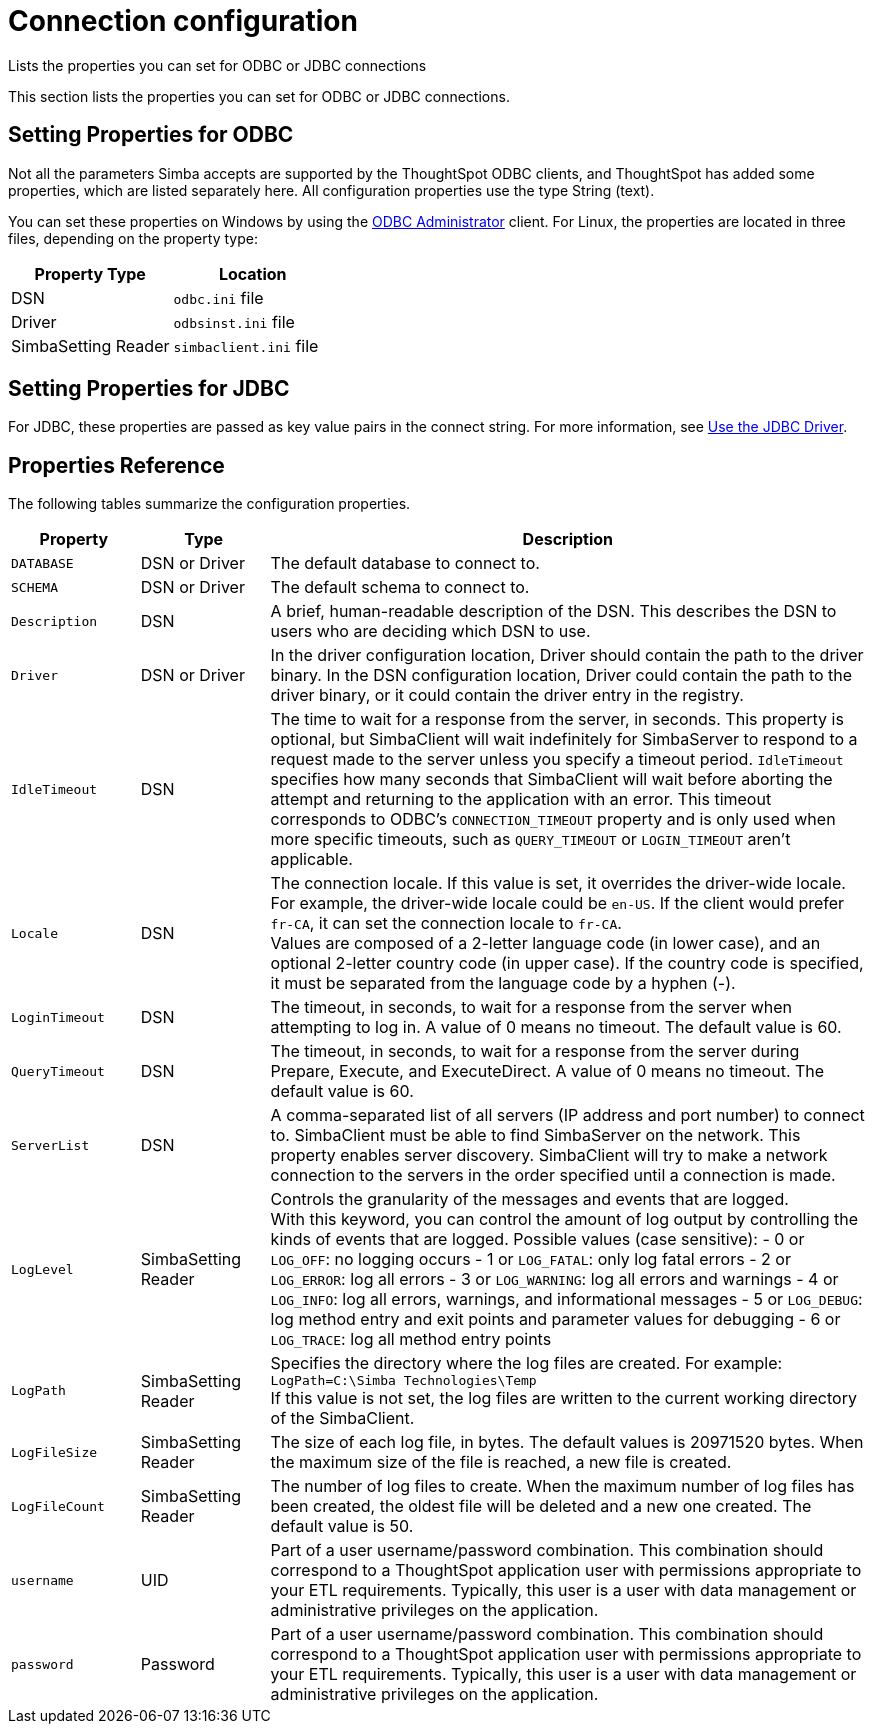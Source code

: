 = Connection configuration

Lists the properties you can set for ODBC or JDBC connections

This section lists the properties you can set for ODBC or JDBC connections.

== Setting Properties for ODBC

Not all the parameters Simba accepts are supported by the ThoughtSpot ODBC clients, and ThoughtSpot has added some properties, which are listed separately here.
All configuration properties use the type String (text).

You can set these properties on Windows by using the xref:install-odbc-windows.adoc[ODBC Administrator] client.
For Linux, the properties are located in three files, depending on the property type:

|===
| Property Type | Location

| DSN
| `odbc.ini` file

| Driver
| `odbsinst.ini` file

| SimbaSetting Reader
| `simbaclient.ini` file
|===

== Setting Properties for JDBC

For JDBC, these properties are passed as key value pairs in the connect string.
For more information, see xref:use-jdbc-driver.adoc[Use the JDBC Driver].

[#properties-reference]
== Properties Reference

The following tables summarize the configuration properties.

[cols="15%,15%,70%",options="header"]
|===
| Property | Type | Description
| `DATABASE` | DSN or Driver | The default database to connect to.
| `SCHEMA` | DSN or Driver | The default schema to connect to.
| `Description` | DSN | A brief, human-readable description of the DSN. This describes the DSN to users who are deciding which DSN to use.
| `Driver` | DSN or Driver | In the driver configuration location, Driver should contain the path to the driver binary. In the DSN configuration location, Driver could contain the path to the driver binary, or it could contain the driver entry in the registry.
| `IdleTimeout` | DSN | The time to wait for a response from the server, in seconds. This property is optional, but SimbaClient will wait indefinitely for SimbaServer to respond to a request made to the server unless you specify a timeout period. `IdleTimeout` specifies how many seconds that SimbaClient will wait before aborting the attempt and returning to the application with an error. This timeout corresponds to ODBC's `CONNECTION_TIMEOUT` property and is only used when more specific timeouts, such as `QUERY_TIMEOUT` or `LOGIN_TIMEOUT` aren't applicable.
| `Locale` | DSN | The connection locale. If this value is set, it overrides the driver-wide locale. For example, the driver-wide locale could be `en-US`. If the client would prefer `fr-CA`, it can set the connection locale to `fr-CA`. +
Values are composed of a 2-letter language code (in lower case), and an optional 2-letter country code (in upper case). If the country code is specified, it must be separated from the language code by a hyphen (-).
| `LoginTimeout` | DSN | The timeout, in seconds, to wait for a response from the server when attempting to log in. A value of 0 means no timeout. The default value is 60.
| `QueryTimeout` | DSN | The timeout, in seconds, to wait for a response from the server during Prepare, Execute, and ExecuteDirect. A value of 0 means no timeout. The default value is 60.
| `ServerList` | DSN | A comma-separated list of all servers (IP address and port number) to connect to. SimbaClient must be able to find SimbaServer on the network. This property enables server discovery. SimbaClient will try to make a network connection to the servers in the order specified until a connection is made.
| `LogLevel` | SimbaSetting Reader | Controls the granularity of the messages and events that are logged. +
With this keyword, you can control the amount of log output by controlling the kinds of events that are logged. Possible values (case sensitive):
- 0 or `LOG_OFF`: no logging occurs
- 1 or `LOG_FATAL`: only log fatal errors
- 2 or `LOG_ERROR`: log all errors
- 3 or `LOG_WARNING`: log all errors and warnings
- 4 or `LOG_INFO`: log all errors, warnings, and informational messages
- 5 or `LOG_DEBUG`: log method entry and exit points and parameter values for debugging
- 6 or `LOG_TRACE`: log all method entry points
| `LogPath` | SimbaSetting Reader | Specifies the directory where the log files are created. For example: +
`LogPath=C:\Simba Technologies\Temp` +
If this value is not set, the log files are written to the current working directory of the SimbaClient.
| `LogFileSize` | SimbaSetting Reader | The size of each log file, in bytes. The default values is 20971520 bytes. When the maximum size of the file is reached, a new file is created.
| `LogFileCount` | SimbaSetting Reader | The number of log files to create. When the maximum number of log files has been created, the oldest file will be deleted and a new one created. The default value is 50.
| `username` | UID | Part of a user username/password combination. This combination should correspond to a ThoughtSpot application user with permissions appropriate to your ETL requirements. Typically, this user is a user with data management or administrative privileges on the application.
| `password` | Password | Part of a user username/password combination. This combination should correspond to a ThoughtSpot application user with permissions appropriate to your ETL requirements. Typically, this user is a user with data management or administrative privileges on the application.
|===
